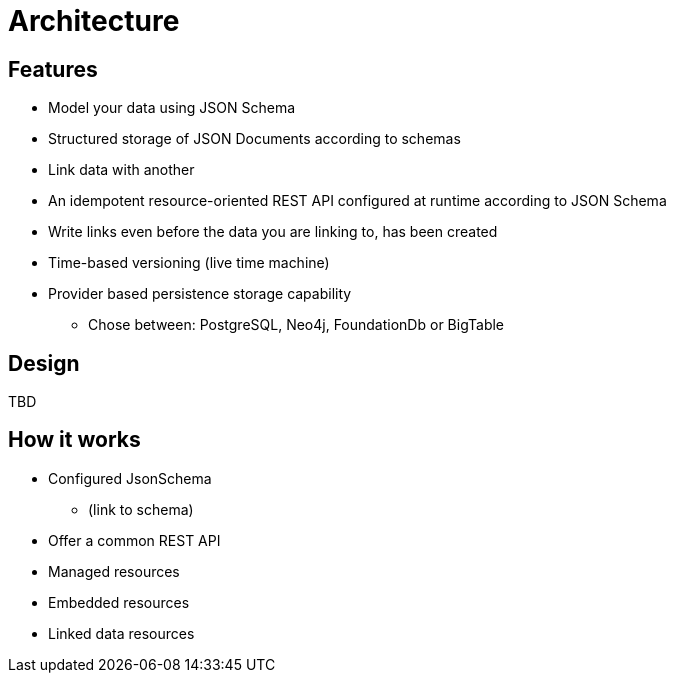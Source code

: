 = Architecture

ifdef::env-github[]
:tip-caption: :bulb:
:toc-placement: preamble
endif::[]


== Features

* Model your data using JSON Schema
* Structured storage of JSON Documents according to schemas
* Link data with another
* An idempotent resource-oriented REST API configured at runtime according to JSON Schema
* Write links even before the data you are linking to, has been created
* Time-based versioning (live time machine)
* Provider based persistence storage capability
** Chose between: PostgreSQL, Neo4j, FoundationDb or BigTable


== Design

TBD

== How it works

* Configured JsonSchema
** (link to schema)
* Offer a common REST API
* Managed resources
* Embedded resources
* Linked data resources

